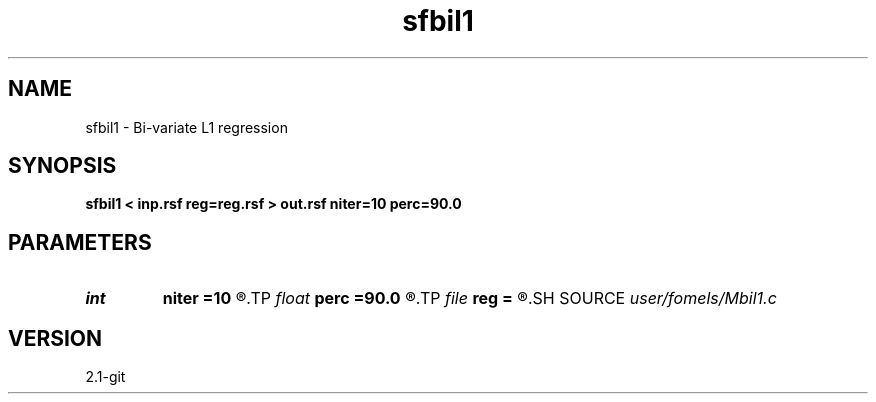 .TH sfbil1 1  "APRIL 2019" Madagascar "Madagascar Manuals"
.SH NAME
sfbil1 \- Bi-variate L1 regression 
.SH SYNOPSIS
.B sfbil1 < inp.rsf reg=reg.rsf > out.rsf niter=10 perc=90.0
.SH PARAMETERS
.PD 0
.TP
.I int    
.B niter
.B =10
.R  	number of POCS iterations
.TP
.I float  
.B perc
.B =90.0
.R  	percentage for sharpening
.TP
.I file   
.B reg
.B =
.R  	auxiliary input file name
.SH SOURCE
.I user/fomels/Mbil1.c
.SH VERSION
2.1-git
